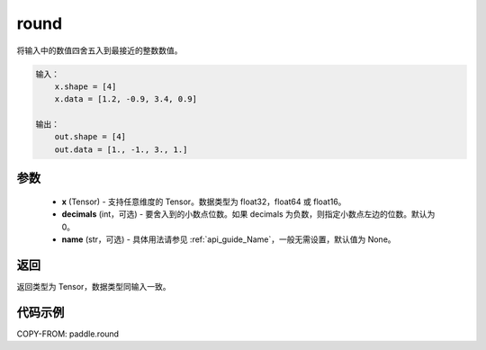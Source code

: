 .. _cn_api_paddle_round:

round
-------------------------------

.. py:function:: paddle.round(x, name=None)




将输入中的数值四舍五入到最接近的整数数值。

.. code-block:: text

    输入：
        x.shape = [4]
        x.data = [1.2, -0.9, 3.4, 0.9]

    输出：
        out.shape = [4]
        out.data = [1., -1., 3., 1.]

参数
::::::::::::


    - **x** (Tensor) - 支持任意维度的 Tensor。数据类型为 float32，float64 或 float16。
    - **decimals** (int，可选)  - 要舍入到的小数点位数。如果 decimals 为负数，则指定小数点左边的位数。默认为 0。
    - **name** (str，可选) - 具体用法请参见 :ref:`api_guide_Name`，一般无需设置，默认值为 None。

返回
::::::::::::
返回类型为 Tensor，数据类型同输入一致。

代码示例
::::::::::::

COPY-FROM: paddle.round
